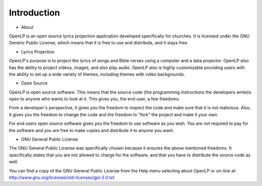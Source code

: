 =============
Introduction
=============

- About

OpenLP is an open source lyrics projection application developed specifically for churches. It is licensed under the GNU Generic Public License, which means that it is free to use and distribute, and it stays free.

- Lyrics Projection

OpenLP's purpose is to project the lyrics of songs and Bible verses using a computer and a data projector. OpenLP also has the ability to project videos, images, and also play audio. OpenLP also is highly customizable providing users with the ability to set up a wide variety of themes, including themes with video backgrounds.

- Open Source

OpenLP is open source software. This means that the source code (the programming instructions the developers write)is open to anyone who wants to look at it. This gives you, the end user, a few freedoms.

From a developer's perspective, it gives you the freedom to inspect the code and make sure that it is not malicious. Also, it gives you the freedom to change the code and the freedom to "fork" the project and make it your own.

For end users open source software gives you the freedom to use software as you wish. You are not required to pay for the software and you are free to make copies and distribute it to anyone you want.

- GNU General Public License

The GNU General Public License was specifically chosen because it ensures the above mentioned freedoms. It specifically states that you are not allowed to charge for the software, and that you have to distribute the source code as well.

You can find a copy of the GNU General Public License from the Help menu selecting about OpenLP or on-line at: http://www.gnu.org/licenses/old-licenses/gpl-2.0.txt
